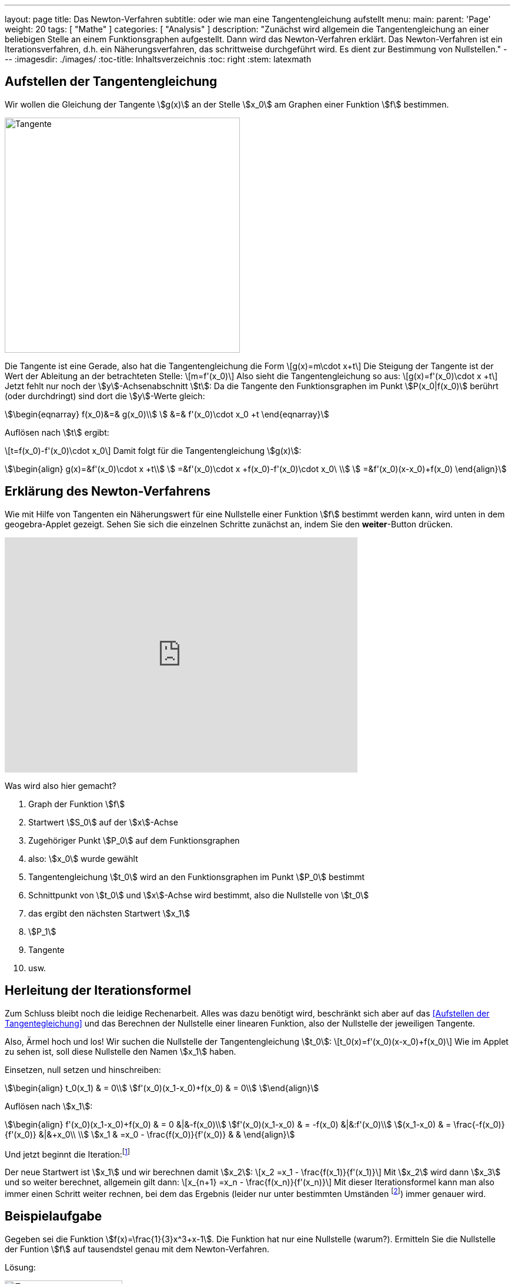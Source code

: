 ---
layout: page
title: Das Newton-Verfahren
subtitle: oder wie man eine Tangentengleichung aufstellt
menu:
  main:
    parent: 'Page'
    weight: 20
tags: [ "Mathe" ]
categories: [ "Analysis" ]
description: "Zunächst wird allgemein die Tangentengleichung an einer beliebigen Stelle an einem Funktionsgraphen aufgestellt. Dann wird das Newton-Verfahren erklärt. Das Newton-Verfahren ist ein Iterationsverfahren, d.h. ein Näherungsverfahren, das schrittweise durchgeführt wird. Es dient zur Bestimmung von Nullstellen."
---
:imagesdir: ./images/
:toc-title: Inhaltsverzeichnis
:toc: right
:stem: latexmath

== Aufstellen der Tangentengleichung

Wir wollen die Gleichung der Tangente stem:[g(x)] an der Stelle stem:[x_0] am Graphen einer
Funktion stem:[f] bestimmen.

image:geradengleichung.png[Tangente,400,400,role="right"]

Die Tangente ist eine Gerade, also hat die Tangentengleichung die Form
\[g(x)=m\cdot x+t\]
Die Steigung der Tangente ist der Wert der Ableitung an der betrachteten Stelle:
\[m=f'(x_0)\]
Also sieht die Tangentengleichung so aus:
\[g(x)=f'(x_0)\cdot x +t\]
Jetzt fehlt nur noch der stem:[y]-Achsenabschnitt stem:[t]:
Da die Tangente den Funktionsgraphen im Punkt stem:[P(x_0|f(x_0)] berührt (oder durchdringt) sind
dort die stem:[y]-Werte gleich:

[stem]
++++
\begin{eqnarray}
f(x_0)&=& g(x_0)\\
      &=& f'(x_0)\cdot x_0 +t
\end{eqnarray}
++++

Auflösen nach stem:[t] ergibt:

\[t=f(x_0)-f'(x_0)\cdot x_0\]
Damit folgt für die Tangentengleichung stem:[g(x)]:
[stem]
++++
\begin{align}
g(x)=&f'(x_0)\cdot x +t\\
    =&f'(x_0)\cdot x +f(x_0)-f'(x_0)\cdot x_0\ \\
    =&f'(x_0)(x-x_0)+f(x_0)
\end{align}
++++

== Erklärung des Newton-Verfahrens

Wie mit Hilfe von Tangenten ein Näherungswert für eine Nullstelle einer Funktion stem:[f] bestimmt werden kann,
wird unten in dem geogebra-Applet gezeigt. Sehen Sie sich die einzelnen Schritte zunächst an, indem Sie den *weiter*-Button drücken.
++++
<iframe scrolling="no" src="https://tube.geogebra.org/material/iframe/id/274649/width/600/height/400/border/888888/rc/false/ai/false/sdz/false/smb/false/stb/false/stbh/true/ld/false/sri/true/at/preferhtml5" width="600px" height="400px" style="border:0px;"> </iframe>
++++


====
Was wird also hier gemacht?

. Graph der Funktion stem:[f]
. Startwert stem:[S_0] auf der stem:[x]-Achse
. Zugehöriger Punkt stem:[P_0] auf dem Funktionsgraphen
. also: stem:[x_0] wurde gewählt
. Tangentengleichung stem:[t_0] wird an den Funktionsgraphen im Punkt stem:[P_0] bestimmt
. Schnittpunkt von stem:[t_0] und stem:[x]-Achse wird bestimmt, also die Nullstelle von stem:[t_0]
. das ergibt den nächsten Startwert stem:[x_1]
. stem:[P_1]
. Tangente
. usw.
====

== Herleitung der Iterationsformel 

Zum Schluss bleibt noch die leidige Rechenarbeit. Alles was dazu benötigt wird,
beschränkt sich aber auf das <<Aufstellen der Tangentegleichung>> und das Berechnen 
der Nullstelle einer linearen Funktion, also der Nullstelle der jeweiligen Tangente.

Also, Ärmel hoch und los!
Wir suchen die Nullstelle der Tangentengleichung stem:[t_0]:
\[t_0(x)=f'(x_0)(x-x_0)+f(x_0)\]
Wie im Applet zu sehen ist, soll diese Nullstelle den Namen stem:[x_1] haben. 

Einsetzen, null setzen und hinschreiben:
[stem]
++++
\begin{align}
t_0(x_1) & = 0\\
f'(x_0)(x_1-x_0)+f(x_0) & = 0\\
\end{align}
++++
Auflösen nach stem:[x_1]:
[stem]
++++
\begin{align}
f'(x_0)(x_1-x_0)+f(x_0) & = 0 			&|&-f(x_0)\\
f'(x_0)(x_1-x_0) & = -f(x_0)  			&|&:f'(x_0)\\
(x_1-x_0) & = \frac{-f(x_0)}{f'(x_0)} 	&|&+x_0\\ \\
x_1 & =x_0 - \frac{f(x_0)}{f'(x_0)} & &
\end{align}
++++
Und jetzt beginnt die Iteration:footnote:[Iteration: Wiederholung des gleichen Verfahrens zur Annäherung der Lösung an das tatsächliche Ergebnis]

Der neue Startwert ist stem:[x_1] und wir berechnen damit stem:[x_2]:
\[x_2  =x_1 - \frac{f(x_1)}{f'(x_1)}\]
Mit stem:[x_2] wird dann stem:[x_3] und so weiter berechnet, allgemein gilt dann:
\[x_{n+1}  =x_n - \frac{f(x_n)}{f'(x_n)}\]
Mit dieser Iterationsformel kann man also immer einen Schritt weiter rechnen, bei dem das Ergebnis 
(leider nur unter bestimmten Umständen footnote:[das interessiert uns jetzt aber nicht]) immer genauer wird.

== Beispielaufgabe

====
Gegeben sei die Funktion stem:[f(x)=\frac{1}{3}x^3+x-1]. Die Funktion hat nur eine Nullstelle (warum?).
Ermitteln Sie die Nullstelle der Funtion stem:[f] auf tausendstel genau mit dem Newton-Verfahren.
====

Lösung:

image:newton-bsp.png[Tangente,200,200,role="right"]

Zunächst wird stem:[f'] bestimmt:
stem:[f'(x)= x^2+1]

Wir wählen den Startwert stem:[x_0=1]. 

stem:[x_1 =x_0 - \frac{f(x_0)}{f'(x_0)}=1-\frac{\frac{1}{3}}{2}=0,833333...]

stem:[x_2 =x_1 - \frac{f(x_1)}{f'(x_1)}=0,81785...]

stem:[x_3 =x_2 - \frac{f(x_2)}{f'(x_2)}=0,81773...]

stem:[x_4 = 0,81773...]

Bei den zehntausendsteln ändert sich nichts mehr, also ist das Ergebnis genau genug und wir erhalten als
Näherungswert für die Nullstelle:
\[x\approx 0,818\]

